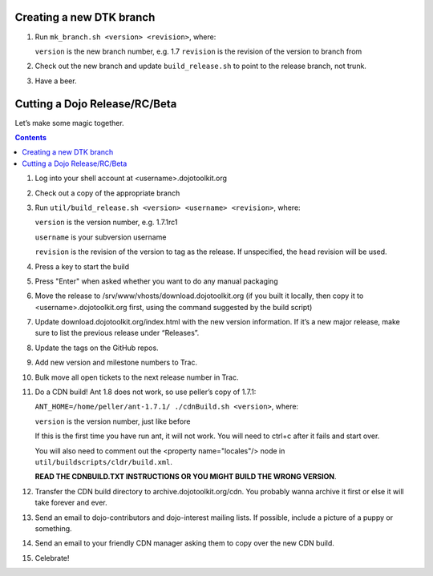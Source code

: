 .. _developer/release:

=========================
Creating a new DTK branch
=========================

1. Run ``mk_branch.sh <version> <revision>``, where:

   ``version`` is the new branch number, e.g. 1.7
   ``revision`` is the revision of the version to branch from

2. Check out the new branch and update ``build_release.sh`` to point to the release branch, not trunk.
3. Have a beer.


==============================
Cutting a Dojo Release/RC/Beta
==============================

Let’s make some magic together.

.. |br| raw:: html

   <br>

.. contents ::

1. Log into your shell account at <username>.dojotoolkit.org
2. Check out a copy of the appropriate branch
3. Run ``util/build_release.sh <version> <username> <revision>``, where:

   ``version`` is the version number, e.g. 1.7.1rc1

   ``username`` is your subversion username

   ``revision`` is the revision of the version to tag as the release. If unspecified, the head revision will be used.
4. Press a key to start the build
5. Press "Enter" when asked whether you want to do any manual packaging
6. Move the release to /srv/www/vhosts/download.dojotoolkit.org
   (if you built it locally, then copy it to <username>.dojotoolkit.org first, using the command suggested by the
   build script)
7. Update download.dojotoolkit.org/index.html with the new version information. If it’s a new major release, make sure to list the previous release under “Releases”.
8. Update the tags on the GitHub repos.
9. Add new version and milestone numbers to Trac.
10. Bulk move all open tickets to the next release number in Trac.
11. Do a CDN build! Ant 1.8 does not work, so use peller’s copy of 1.7.1:

    ``ANT_HOME=/home/peller/ant-1.7.1/ ./cdnBuild.sh <version>``, where:

    ``version`` is the version number, just like before

    If this is the first time you have run ant, it will not work. You will need to ctrl+c after it fails and start over.

    You will also need to comment out the <property name="locales"/> node in ``util/buildscripts/cldr/build.xml``.

    **READ THE CDNBUILD.TXT INSTRUCTIONS OR YOU MIGHT BUILD THE WRONG VERSION**.
12. Transfer the CDN build directory to archive.dojotoolkit.org/cdn. You probably wanna archive it first or else it
    will take forever and ever.
13. Send an email to dojo-contributors and dojo-interest mailing lists. If possible, include a picture of a puppy or
    something.
14. Send an email to your friendly CDN manager asking them to copy over the new CDN build.
15. Celebrate!